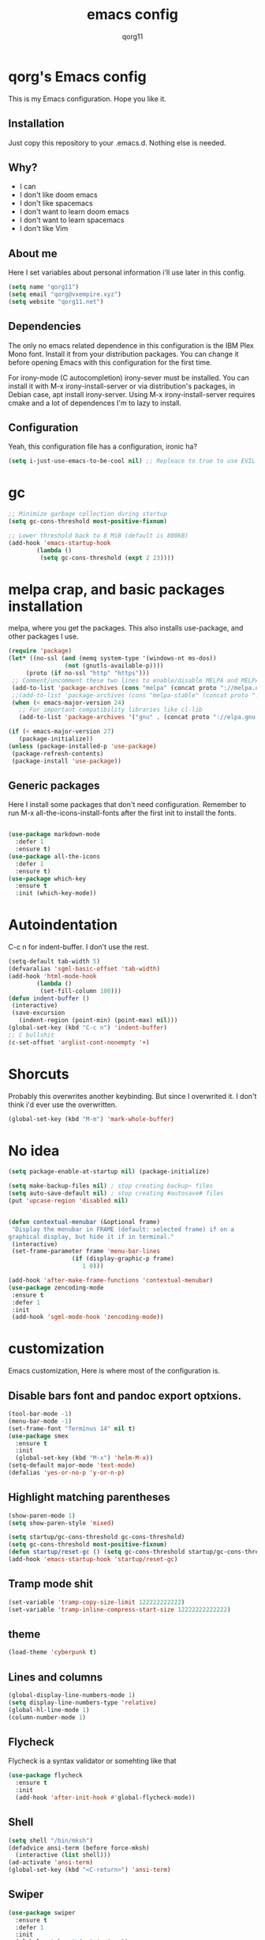 #+AUTHOR: qorg11
#+TITLE: emacs config

* qorg's Emacs config
  
  
  This is my Emacs configuration. Hope you like it.

** Installation

   Just copy this repository to your .emacs.d. Nothing else is needed.

** Why?
   * I can
   * I don't like doom emacs
   * I don't like spacemacs
   * I don't want to learn doom emacs
   * I don't want to learn spacemacs
   * I don't like Vim
** About me
   Here I set variables about personal information i'll use later in
   this config.
   #+BEGIN_SRC emacs-lisp
	(setq name "qorg11")
	(setq email "qorg@vxempire.xyz")
	(setq website "qorg11.net")
   #+END_SRC
** Dependencies
   The only no emacs related dependence in this configuration is the
   IBM Plex Mono font. Install it from your distribution packages.
   You can change it before opening Emacs with this configuration for
   the first time.

   For irony-mode (C autocompletion) irony-sever must be
   installed. You can install it with M-x irony-install-server or via
   distribution's packages, in Debian case, apt install irony-server.
   Using M-x irony-install-server requires cmake and a lot of
   dependences I'm to lazy to install.

** Configuration
   Yeah, this configuration file has a configuration, ironic ha?
   #+BEGIN_SRC emacs-lisp
	(setq i-just-use-emacs-to-be-cool nil) ;; Repleace to true to use EVIL

   #+END_SRC
   
* gc
  #+begin_src emacs-lisp
    ;; Minimize garbage collection during startup
    (setq gc-cons-threshold most-positive-fixnum)

    ;; Lower threshold back to 8 MiB (default is 800kB)
    (add-hook 'emacs-startup-hook
		    (lambda ()
			 (setq gc-cons-threshold (expt 2 23))))
  #+end_src
* melpa crap, and basic packages installation
  melpa, where you get the packages. This also installs use-package,
  and other packages I use.
  #+BEGIN_SRC emacs-lisp
    (require 'package)
    (let* ((no-ssl (and (memq system-type '(windows-nt ms-dos))
				    (not (gnutls-available-p))))
		 (proto (if no-ssl "http" "https")))
	 ;; Comment/uncomment these two lines to enable/disable MELPA and MELPA Stable as desired
	 (add-to-list 'package-archives (cons "melpa" (concat proto "://melpa.org/packages/")) t)
	 ;;(add-to-list 'package-archives (cons "melpa-stable" (concat proto "://stable.melpa.org/packages/")) t)
	 (when (< emacs-major-version 24)
	   ;; For important compatibility libraries like cl-lib
	   (add-to-list 'package-archives '("gnu" . (concat proto "://elpa.gnu.org/packages/")))))

    (if (< emacs-major-version 27)
	   (package-initialize))
    (unless (package-installed-p 'use-package)
	 (package-refresh-contents)
	 (package-install 'use-package))
  #+END_SRC
** Generic packages
   Here I install some packages that don't need configuration.
   Remember to run M-x all-the-icons-install-fonts after the first
   init to install the fonts.
   #+BEGIN_SRC emacs-lisp

	(use-package markdown-mode
	  :defer 1
	  :ensure t)
	(use-package all-the-icons
	  :defer 1
	  :ensure t)
	(use-package which-key
	  :ensure t
	  :init (which-key-mode))
   #+END_SRC
* Autoindentation
  C-c n for indent-buffer. I don't use the rest.
  #+BEGIN_SRC emacs-lisp
    (setq-default tab-width 5)
    (defvaralias 'sgml-basic-offset 'tab-width)
    (add-hook 'html-mode-hook
		    (lambda ()
			 (set-fill-column 100)))
    (defun indent-buffer ()
	 (interactive)
	 (save-excursion
	   (indent-region (point-min) (point-max) nil)))
    (global-set-key (kbd "C-c n") 'indent-buffer)
    ;; C bullshit
    (c-set-offset 'arglist-cont-nonempty '+)
  #+END_SRC

* Shorcuts
  Probably this overwrites another keybinding. But since I overwrited
  it. I don't think i'd ever use the overwritten.
  #+BEGIN_SRC emacs-lisp
    (global-set-key (kbd "M-m") 'mark-whole-buffer)
  #+END_SRC
* No idea
  #+BEGIN_SRC emacs-lisp
    (setq package-enable-at-startup nil) (package-initialize)

    (setq make-backup-files nil) ; stop creating backup~ files
    (setq auto-save-default nil) ; stop creating #autosave# files
    (put 'upcase-region 'disabled nil)


    (defun contextual-menubar (&optional frame)
	 "Display the menubar in FRAME (default: selected frame) if on a
    graphical display, but hide it if in terminal."
	 (interactive)
	 (set-frame-parameter frame 'menu-bar-lines
					  (if (display-graphic-p frame)
						 1 0)))

    (add-hook 'after-make-frame-functions 'contextual-menubar)
    (use-package zencoding-mode
	 :ensure t
	 :defer 1
	 :init
	 (add-hook 'sgml-mode-hook 'zencoding-mode))
  #+END_SRC

* customization
  Emacs customization, Here is where most of the configuration is.
** Disable bars font and pandoc export optxions.
   #+BEGIN_SRC emacs-lisp
	(tool-bar-mode -1)
	(menu-bar-mode -1)
	(set-frame-font "Terminus 14" nil t)
	(use-package smex
	  :ensure t
	  :init
	  (global-set-key (kbd "M-x") 'helm-M-x))
	(setq-default major-mode 'text-mode)
	(defalias 'yes-or-no-p 'y-or-n-p)
   #+END_SRC

** Highlight matching parentheses
   #+BEGIN_SRC emacs-lisp
	(show-paren-mode 1)
	(setq show-paren-style 'mixed)

	(setq startup/gc-cons-threshold gc-cons-threshold)
	(setq gc-cons-threshold most-positive-fixnum)
	(defun startup/reset-gc () (setq gc-cons-threshold startup/gc-cons-threshold))
	(add-hook 'emacs-startup-hook 'startup/reset-gc)
   #+END_SRC
** Tramp mode shit
   #+begin_src emacs-lisp
	(set-variable 'tramp-copy-size-limit 122222222222)
	(set-variable 'tramp-inline-compress-start-size 12222222222222)
   #+end_src
** theme
   #+BEGIN_SRC emacs-lisp
	(load-theme 'cyberpunk t)

   #+END_SRC
** Lines and columns
   #+BEGIN_SRC emacs-lisp
	(global-display-line-numbers-mode 1)
	(setq display-line-numbers-type 'relative)
	(global-hl-line-mode 1)
	(column-number-mode 1)
   #+END_SRC
** Flycheck
   Flycheck is a syntax validator or somehting like that
   #+BEGIN_SRC emacs-lisp
	(use-package flycheck
	  :ensure t
	  :init
	  (add-hook 'after-init-hook #'global-flycheck-mode))
   #+END_SRC
** Shell
   #+BEGIN_SRC emacs-lisp
	(setq shell "/bin/mksh")
	(defadvice ansi-term (before force-mksh)
	  (interactive (list shell)))
	(ad-activate 'ansi-term)
	(global-set-key (kbd "<C-return>") 'ansi-term)
   #+END_SRC
** Swiper
   #+BEGIN_SRC emacs-lisp
	(use-package swiper
	  :ensure t
	  :defer 1
	  :init
	  (global-set-key "\C-s" 'swiper))
   #+END_SRC
** Company and Irony
   Some shit for autocompletion and that kind of shit.

   #+BEGIN_SRC emacs-lisp
	(use-package company
	  :defer 1
	  :ensure t
	  :config
	  (setq company-idle-delay 0)
	  (setq company-minimum-prefix-length 1)
	  (global-company-mode))
	(with-eval-after-load 'company
	  (define-key company-active-map (kbd "M-n") nil)
	  (define-key company-active-map (kbd "M-p") nil)
	  (define-key company-active-map (kbd "C-n") #'company-select-next)
	  (define-key company-active-map (kbd "C-p") #'company-select-previous))

	(use-package company-irony
	  :defer 1
	  :ensure t
	  :config
	  (require 'company)
	  (add-to-list 'company-backends 'company-irony))

	(use-package irony
	  :defer 1
	  :ensure t
	  :config
	  (add-hook 'c-mode-hook 'irony-mode)
	  (add-hook 'irony-mode-hook 'irony-cdb-autosetup-compile-options))
	(with-eval-after-load 'company
	  (add-hook 'c-mode-hook 'company-mode))
   #+END_SRC
** Idk what to name this
   Here I put things you can do in M-x or something idk
   #+BEGIN_SRC emacs-lisp
	(blink-cursor-mode 0)
	(global-hl-line-mode 0)
	(setq-default cursor-type 'block)
   #+END_SRC
** Programming language things
*** Lisp
    Parentheses highlight in lisp modes. So you can easily identify
    them.
    #+BEGIN_SRC emacs-lisp
	 (use-package rainbow-delimiters
	   :ensure t
	   :init
	   (add-hook 'emacs-lisp-mode-hook 'rainbow-delimiters-mode)
	   (add-hook 'lisp-mode-hook 'rainbow-delimiters-mode)
	   (add-hook 'scheme-mode-hook 'rainbow-delimiters-mode))

    #+END_SRC
*** Perl
    Cperl-mode is better than perl-mode. You can't change my mind.
    #+BEGIN_SRC emacs-lisp
	 (defalias 'perl-mode 'cperl-mode)

    #+END_SRC
*** C*
    This use c-eldoc mode so it prints the function's prototype in the
    minibuffer. Which is very useful since Irony works when it wants
    to.
    #+BEGIN_SRC emacs-lisp
	 (use-package c-eldoc
	   :ensure t
	   :init
	   (add-hook 'c-mode-hook 'c-turn-on-eldoc-mode))
	 (setq c-default-style "k&r")
    #+END_SRC

** Extra functions
   Here I put functions I won't bother to document because they're so
   simple.
   #+BEGIN_SRC emacs-lisp
	(defun git-pushall ()
	  (interactive)
	  (shell-command "git pushall"))

	(defun kill-inner-word ()
	  (interactive)
	  (forward-word 1)
	  (backward-word)
	  (kill-word 1))
	(global-set-key (kbd "C-x w k") 'kill-inner-word)
	(defun kill-kill ()
	  (interactive)
	  (beginning-of-line)
	  (kill-line)
	  (kill-line))
	(global-set-key (kbd "M-.") 'repeat)
	(global-set-key (kbd "C-x k") 'kill-buffer)
	(global-set-key (kbd "C-c k") 'kill-kill)
	(global-set-key (kbd "C-k") 'kill-line)

	(global-set-key (kbd "C-x -") 'comment-region)
	(global-set-key (kbd "C-x +") 'uncomment-region)
   #+END_SRC
** Hunspell
   For some reason, there is no ispell spanish in void linux. so i had
   to fallback to hunspell. which does the same.
   #+BEGIN_SRC emacs-lisp
	(defvar ispell-program-name "hunspell") ;; Or whatever you use
	;; (ispell, aspell...)

   #+END_SRC
** Dired
   Ahhh, the emacs file browser, better than ranger and others...

   Hide dotfiles:
   #+BEGIN_SRC emacs-lisp

	(use-package dired-hide-dotfiles
	  :ensure t
	  :init

	  (defun my-dired-mode-hook ()
	    "My `dired' mode hook."
	    ;; To hide dot-files by default
	    (dired-hide-dotfiles-mode)

	    ;; To toggle hiding
	    (define-key dired-mode-map "." #'dired-hide-dotfiles-mode))

	  (add-hook 'dired-mode-hook #'my-dired-mode-hook))

	(use-package async
	  :ensure t
	  :init (dired-async-mode 1))
   #+END_SRC
** kill ring popup
   #+BEGIN_SRC emacs-lisp
	(use-package popup-kill-ring
	  :ensure t
	  :bind ("M-y" . popup-kill-ring))

   #+END_SRC

** Dired
   #+BEGIN_SRC emacs-lisp
	(add-hook 'dired-mode-hook
			(lambda ()
			  (dired-hide-details-mode)))

   #+END_SRC

** Scrolling
   
   #+begin_src emacs-lisp
	(setq scroll-step 1)
	(setq scroll-conservatively 10000)
	(setq auto-window-vscroll nil)
	(scroll-bar-mode -1)
   #+end_src
** Sidebar
   
   #+BEGIN_SRC emacs-lisp
	(use-package dired-sidebar
	  :ensure t
	  :commands (dired-sidebar-toggle-sidebar))
	(global-set-key (kbd "<f8>") 'dired-sidebar-toggle-sidebar)
   #+END_SRC
*** Shell
    #+begin_src emacs-lisp
	 (add-hook 'shell-mode-hook 'yas-minor-mode)
	 (add-hook 'shell-mode-hook 'flycheck-mode)
	 (add-hook 'shell-mode-hook 'company-mode)

	 (defun shell-mode-company-init ()
	   (setq-local company-backends '((company-shell
								company-shell-env
								company-etags
								company-dabbrev-code))))

	 (use-package company-shell
	   :ensure t
	   :config
	   (require 'company)
	   (add-hook 'shell-mode-hook 'shell-mode-company-init))
    #+end_src

** Mark multiple
   It's like multiple cursors but well done
   #+begin_src emacs-lisp
	(use-package "mark-multiple"
	  :ensure t
	  :bind ("C-c q" . 'mark-next-like-this))

   #+end_src

* Helm
  fuck ido lol
  #+begin_src emacs-lisp
    (use-package helm
	 :ensure t
	 :bind
	 ("C-x C-f" . 'helm-find-files)
	 ("C-x C-b" . 'helm-buffers-list)
	 ("M-x" . 'helm-M-x)
	 :config
	 (setq helm-autoresize-max-height 0
		  helm-autoresize-min-height 40
		  helm-M-x-fuzzy-match t
		  helm-buffers-fuzzy-matching t
		  helm-recentf-fuzzy-match t
		  helm-semantic-fuzzy-match t
		  helm-imenu-fuzzy-match t
		  helm-split-window-in-side-p nil
		  helm-move-to-line-cycle-in-source nil
		  helm-ff-search-library-in-sexp t
		  helm-scroll-amount 8 
		  helm-echo-input-in-header-line t)
	 :init
	 (helm-mode 1))

    (require 'helm-config)    
    (helm-autoresize-mode 1)
    (define-key helm-find-files-map (kbd "C-b") 'helm-find-files-up-one-level)
    (define-key helm-find-files-map (kbd "C-f") 'helm-execute-persistent-action)
  #+end_src

* Dashboard
  Dashboard. You can change
  ~/.emacs.d/img/logo.png
  own logo instead of Lain.
  #+BEGIN_SRC emacs-lisp
    (use-package dashboard
	 :ensure t
	 :init
	 (dashboard-setup-startup-hook)
	 (setq dashboard-items '((recents  . 7)
						(bookmarks . 7)))
	 (setq dashboard-startup-banner 'logo)
	 (setq dashboard-banner-logo-title "Welcome to Editor MACroS")
	 (setq dashboard-startup-banner "~/.emacs.d/img/banner.txt")
	 (setq dashboard-set-heading-icons t)
	 (setq dashboard-set-file-icons t))
  #+END_SRC


  
